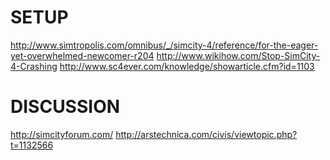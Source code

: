 

* SETUP
http://www.simtropolis.com/omnibus/_/simcity-4/reference/for-the-eager-yet-overwhelmed-newcomer-r204
http://www.wikihow.com/Stop-SimCity-4-Crashing
http://www.sc4ever.com/knowledge/showarticle.cfm?id=1103

* DISCUSSION
http://simcityforum.com/
http://arstechnica.com/civis/viewtopic.php?t=1132566
